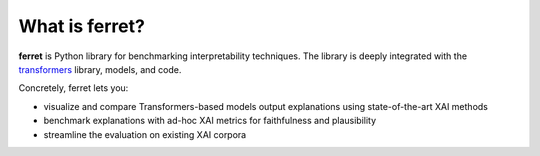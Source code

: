 .. _whatisferret:

***************
What is ferret?
***************


**ferret** is Python library for benchmarking interpretability techniques. The library
is deeply integrated with the `transformers`_ library, models, and code.

Concretely, ferret lets you:

-  visualize and compare Transformers-based models output explanations using state-of-the-art XAI methods
-  benchmark explanations with ad-hoc XAI metrics for faithfulness and plausibility 
-  streamline the evaluation on existing XAI corpora

.. _transformers: https://huggingface.co/docs/transformers/index